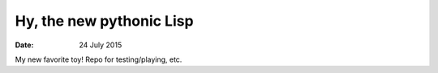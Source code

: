 #########################
Hy, the new pythonic Lisp
#########################


:date: 24 July 2015


My new favorite toy! Repo for testing/playing, etc.
